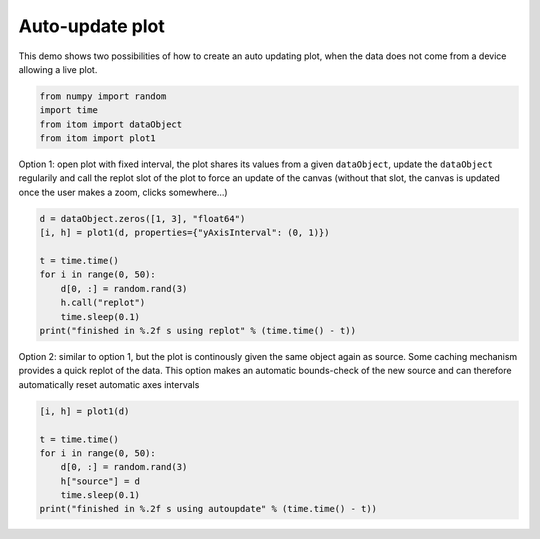 
.. DO NOT EDIT.
.. THIS FILE WAS AUTOMATICALLY GENERATED BY SPHINX-GALLERY.
.. TO MAKE CHANGES, EDIT THE SOURCE PYTHON FILE:
.. "11_demos\plots\demo_AutoUpdatePlot.py"
.. LINE NUMBERS ARE GIVEN BELOW.

.. only:: html

    .. note::
        :class: sphx-glr-download-link-note

        Click :ref:`here <sphx_glr_download_11_demos_plots_demo_AutoUpdatePlot.py>`
        to download the full example code

.. rst-class:: sphx-glr-example-title

.. _sphx_glr_11_demos_plots_demo_AutoUpdatePlot.py:

Auto-update plot
==================

This demo shows two possibilities of how to create an auto
updating plot, when the data does not come from a device allowing a live plot.

.. GENERATED FROM PYTHON SOURCE LINES 6-12

.. code-block:: default


    from numpy import random
    import time
    from itom import dataObject
    from itom import plot1








.. GENERATED FROM PYTHON SOURCE LINES 14-18

Option 1: open plot with fixed interval, the plot shares its values
from a given ``dataObject``, update the ``dataObject`` regularily and call
the replot slot of the plot to force an update of the canvas (without that
slot, the canvas is updated once the user makes a zoom, clicks somewhere...)

.. GENERATED FROM PYTHON SOURCE LINES 18-28

.. code-block:: default

    d = dataObject.zeros([1, 3], "float64")
    [i, h] = plot1(d, properties={"yAxisInterval": (0, 1)})

    t = time.time()
    for i in range(0, 50):
        d[0, :] = random.rand(3)
        h.call("replot")
        time.sleep(0.1)
    print("finished in %.2f s using replot" % (time.time() - t))





.. rst-class:: sphx-glr-script-out

 Out:

 .. code-block:: none

    finished in 5.03 s using replot




.. GENERATED FROM PYTHON SOURCE LINES 29-33

Option 2: similar to option 1, but the plot is continously given the same
object again as source. Some caching mechanism provides a quick replot
of the data. This option makes an automatic bounds-check of the new source
and can therefore automatically reset automatic axes intervals

.. GENERATED FROM PYTHON SOURCE LINES 33-41

.. code-block:: default

    [i, h] = plot1(d)

    t = time.time()
    for i in range(0, 50):
        d[0, :] = random.rand(3)
        h["source"] = d
        time.sleep(0.1)
    print("finished in %.2f s using autoupdate" % (time.time() - t))




.. rst-class:: sphx-glr-script-out

 Out:

 .. code-block:: none

    finished in 5.03 s using autoupdate





.. rst-class:: sphx-glr-timing

   **Total running time of the script:** ( 0 minutes  10.170 seconds)


.. _sphx_glr_download_11_demos_plots_demo_AutoUpdatePlot.py:

.. only:: html

  .. container:: sphx-glr-footer sphx-glr-footer-example


    .. container:: sphx-glr-download sphx-glr-download-python

      :download:`Download Python source code: demo_AutoUpdatePlot.py <demo_AutoUpdatePlot.py>`

    .. container:: sphx-glr-download sphx-glr-download-jupyter

      :download:`Download Jupyter notebook: demo_AutoUpdatePlot.ipynb <demo_AutoUpdatePlot.ipynb>`


.. only:: html

 .. rst-class:: sphx-glr-signature

    `Gallery generated by Sphinx-Gallery <https://sphinx-gallery.github.io>`_
